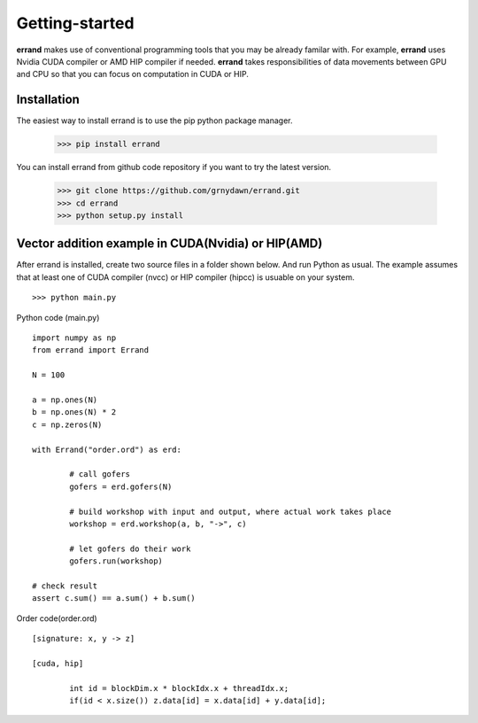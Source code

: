 ===============
Getting-started
===============

**errand** makes use of conventional programming tools that you may be already familar with. For example, **errand** uses Nvidia CUDA compiler or AMD HIP compiler if needed. **errand** takes responsibilities of data movements between GPU and CPU so that you can focus on computation in CUDA or HIP.

Installation
-------------

The easiest way to install errand is to use the pip python package manager. 

        >>> pip install errand

You can install errand from github code repository if you want to try the latest version.

        >>> git clone https://github.com/grnydawn/errand.git
        >>> cd errand
        >>> python setup.py install


Vector addition example in CUDA(Nvidia) or HIP(AMD)
-------------------------------------------------------

After errand is installed, create two source files in a folder shown below. And run Python as usual.
The example assumes that at least one of CUDA compiler (nvcc) or HIP compiler (hipcc) is usuable on your system.

::

	>>> python main.py


Python code (main.py)

::

		import numpy as np
		from errand import Errand

		N = 100

		a = np.ones(N)
		b = np.ones(N) * 2
		c = np.zeros(N)

		with Errand("order.ord") as erd:

			# call gofers
			gofers = erd.gofers(N)

			# build workshop with input and output, where actual work takes place
			workshop = erd.workshop(a, b, "->", c)

			# let gofers do their work
			gofers.run(workshop)

		# check result
		assert c.sum() == a.sum() + b.sum()


Order code(order.ord)

::

		[signature: x, y -> z]

		[cuda, hip]

			int id = blockDim.x * blockIdx.x + threadIdx.x;
			if(id < x.size()) z.data[id] = x.data[id] + y.data[id];
